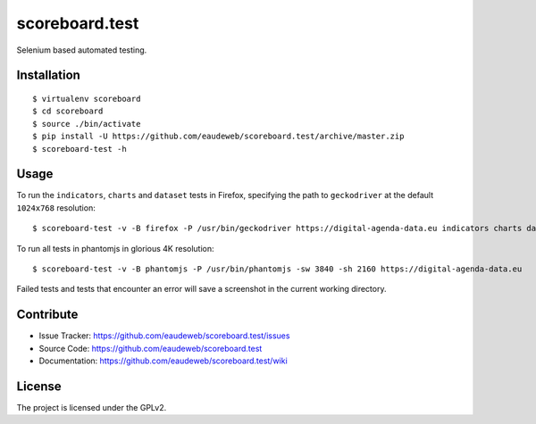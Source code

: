 ===============
scoreboard.test
===============

Selenium based automated testing.


Installation
------------

::

    $ virtualenv scoreboard
    $ cd scoreboard
    $ source ./bin/activate
    $ pip install -U https://github.com/eaudeweb/scoreboard.test/archive/master.zip
    $ scoreboard-test -h



Usage
-----

To run the ``indicators``, ``charts`` and ``dataset`` tests in Firefox,
specifying the path to ``geckodriver`` at the default ``1024x768`` resolution: ::

    $ scoreboard-test -v -B firefox -P /usr/bin/geckodriver https://digital-agenda-data.eu indicators charts dataset


To run all tests in phantomjs in glorious 4K resolution: ::

    $ scoreboard-test -v -B phantomjs -P /usr/bin/phantomjs -sw 3840 -sh 2160 https://digital-agenda-data.eu

Failed tests and tests that encounter an error will save a screenshot in the current working directory.


Contribute
----------

- Issue Tracker: https://github.com/eaudeweb/scoreboard.test/issues
- Source Code: https://github.com/eaudeweb/scoreboard.test
- Documentation: https://github.com/eaudeweb/scoreboard.test/wiki


License
-------

The project is licensed under the GPLv2.
